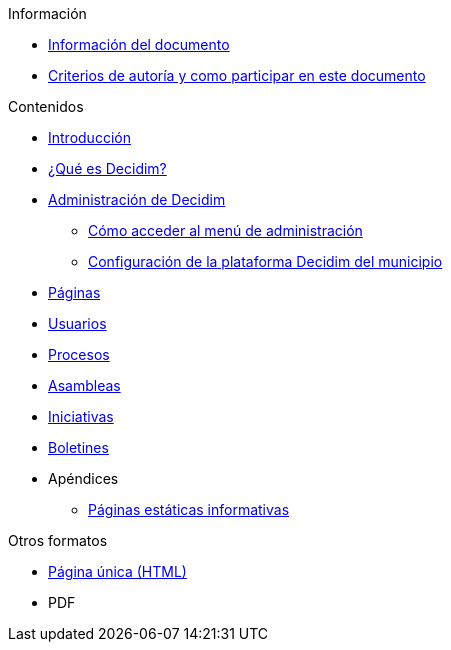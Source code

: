 // Add to the following lists cross references to all the pages you want to see
// listed in the navigation menu for this document.
.Información
* xref:doc-info.adoc[Información del documento]
* xref:contributing.adoc[Criterios de autoría y como participar en este documento]

.Contenidos
* xref:introduction.adoc[Introducción]
* xref:what-is-decidim.adoc[¿Qué es Decidim?]
* xref:administering-decidim.adoc[Administración de Decidim]
** xref:how-to-access-administrator-menu.adoc[Cómo acceder al menú de administración]
** xref:configuring-local-authorities-decidim.adoc[Configuración de la plataforma Decidim del municipio]
* xref:pages.adoc[Páginas]
* xref:users.adoc[Usuarios]
* xref:processess.adoc[Procesos]
* xref:assemblies.adoc[Asambleas]
* xref:initiatives.adoc[Iniciativas]
* xref:newsletters.adoc[Boletines]
* Apéndices
** xref:information-pages.adoc[Páginas estáticas informativas]

.Otros formatos
* xref:single-page.adoc[Página única (HTML)]
* [.pdf-download-button]#PDF#
